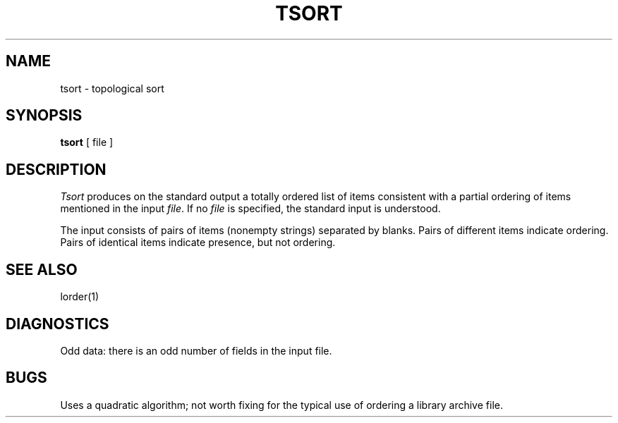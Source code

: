 .\"	@(#)tsort.1	5.1 (Berkeley) 04/29/85
.\"
.TH TSORT 1  "18 January 1983"
.AT 3
.SH NAME
tsort \- topological sort
.SH SYNOPSIS
.B tsort
[ file ]
.SH DESCRIPTION
.I Tsort
produces on the standard output a totally ordered list of items
consistent with a partial ordering of items
mentioned in the input
.IR file .
If no
.I file
is specified, the standard input is understood.
.PP
The input consists of pairs of items (nonempty strings)
separated by blanks.
Pairs of different items indicate ordering.
Pairs of identical items indicate presence, but not ordering.
.SH "SEE ALSO"
lorder(1)
.SH DIAGNOSTICS
Odd data: there is an odd number of fields in the input file.
.SH BUGS
Uses a quadratic algorithm;
not worth fixing for the typical use of ordering
a library archive file.
